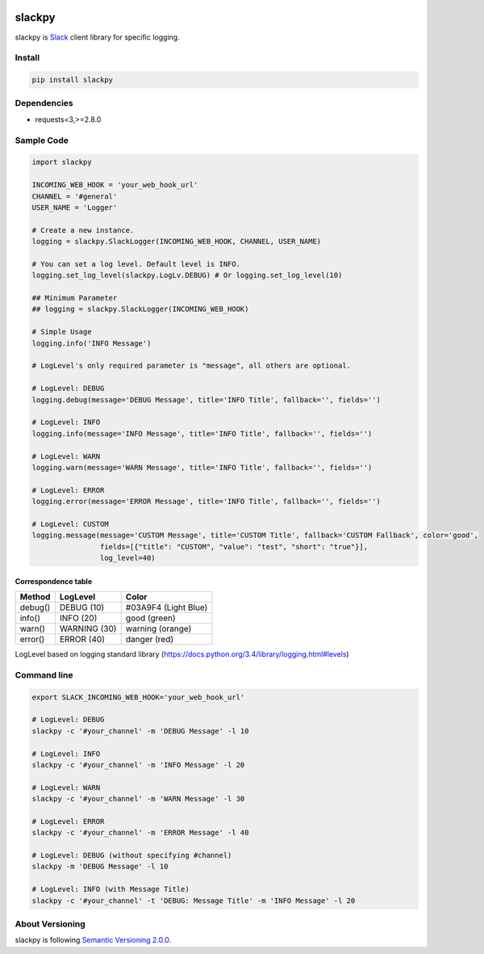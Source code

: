 |Build Status|

slackpy
=======

slackpy is `Slack`_ client library for specific logging.

Install
-------

.. code:: sh

    pip install slackpy

Dependencies
------------

-  requests<3,>=2.8.0

Sample Code
-----------

.. code:: python

    import slackpy

    INCOMING_WEB_HOOK = 'your_web_hook_url'
    CHANNEL = '#general'
    USER_NAME = 'Logger'

    # Create a new instance.
    logging = slackpy.SlackLogger(INCOMING_WEB_HOOK, CHANNEL, USER_NAME)

    # You can set a log level. Default level is INFO.
    logging.set_log_level(slackpy.LogLv.DEBUG) # Or logging.set_log_level(10)

    ## Minimum Parameter
    ## logging = slackpy.SlackLogger(INCOMING_WEB_HOOK)

    # Simple Usage
    logging.info('INFO Message')

    # LogLevel's only required parameter is "message", all others are optional.

    # LogLevel: DEBUG
    logging.debug(message='DEBUG Message', title='INFO Title', fallback='', fields='')

    # LogLevel: INFO
    logging.info(message='INFO Message', title='INFO Title', fallback='', fields='')

    # LogLevel: WARN
    logging.warn(message='WARN Message', title='INFO Title', fallback='', fields='')

    # LogLevel: ERROR
    logging.error(message='ERROR Message', title='INFO Title', fallback='', fields='')

    # LogLevel: CUSTOM
    logging.message(message='CUSTOM Message', title='CUSTOM Title', fallback='CUSTOM Fallback', color='good',
                    fields=[{"title": "CUSTOM", "value": "test", "short": "true"}],
                    log_level=40)

Correspondence table
~~~~~~~~~~~~~~~~~~~~

+-----------+----------------+------------------------+
| Method    | LogLevel       | Color                  |
+===========+================+========================+
| debug()   | DEBUG (10)     | #03A9F4 (Light Blue)   |
+-----------+----------------+------------------------+
| info()    | INFO (20)      | good (green)           |
+-----------+----------------+------------------------+
| warn()    | WARNING (30)   | warning (orange)       |
+-----------+----------------+------------------------+
| error()   | ERROR (40)     | danger (red)           |
+-----------+----------------+------------------------+

LogLevel based on logging standard library
(https://docs.python.org/3.4/library/logging.html#levels)

Command line
------------

.. code:: sh

    export SLACK_INCOMING_WEB_HOOK='your_web_hook_url'

    # LogLevel: DEBUG
    slackpy -c '#your_channel' -m 'DEBUG Message' -l 10

    # LogLevel: INFO
    slackpy -c '#your_channel' -m 'INFO Message' -l 20

    # LogLevel: WARN
    slackpy -c '#your_channel' -m 'WARN Message' -l 30

    # LogLevel: ERROR
    slackpy -c '#your_channel' -m 'ERROR Message' -l 40

    # LogLevel: DEBUG (without specifying #channel)
    slackpy -m 'DEBUG Message' -l 10

    # LogLevel: INFO (with Message Title)
    slackpy -c '#your_channel' -t 'DEBUG: Message Title' -m 'INFO Message' -l 20

About Versioning
----------------

slackpy is following `Semantic Versioning 2.0.0 <http://semver.org/spec/v2.0.0.html>`_.

.. _Slack: https://slack.com

.. |Build Status| image:: https://travis-ci.org/iktakahiro/slackpy.svg
   :target: https://travis-ci.org/iktakahiro/slackpy
